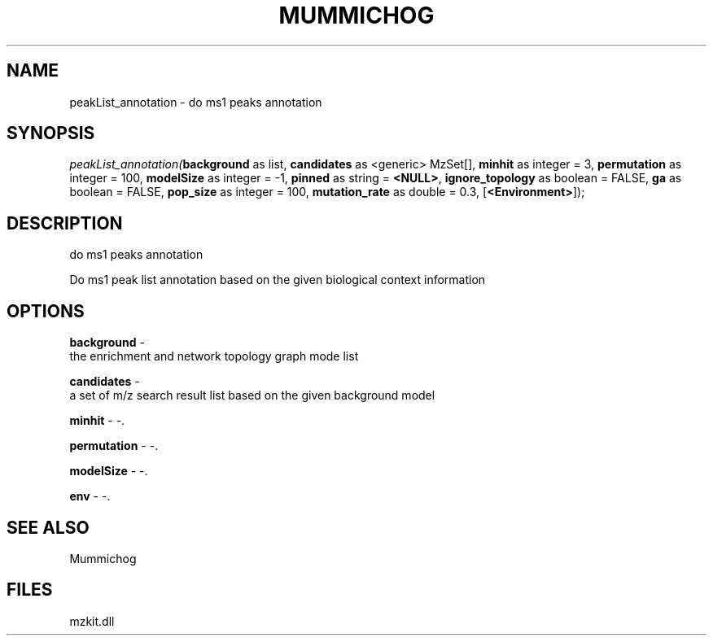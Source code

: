 .\" man page create by R# package system.
.TH MUMMICHOG 1 2000-1月 "peakList_annotation" "peakList_annotation"
.SH NAME
peakList_annotation \- do ms1 peaks annotation
.SH SYNOPSIS
\fIpeakList_annotation(\fBbackground\fR as list, 
\fBcandidates\fR as <generic> MzSet[], 
\fBminhit\fR as integer = 3, 
\fBpermutation\fR as integer = 100, 
\fBmodelSize\fR as integer = -1, 
\fBpinned\fR as string = \fB<NULL>\fR, 
\fBignore_topology\fR as boolean = FALSE, 
\fBga\fR as boolean = FALSE, 
\fBpop_size\fR as integer = 100, 
\fBmutation_rate\fR as double = 0.3, 
[\fB<Environment>\fR]);\fR
.SH DESCRIPTION
.PP
do ms1 peaks annotation
 
 Do ms1 peak list annotation based on the given biological context information
.PP
.SH OPTIONS
.PP
\fBbackground\fB \fR\- 
 the enrichment and network topology graph mode list
. 
.PP
.PP
\fBcandidates\fB \fR\- 
 a set of m/z search result list based on the given background model
. 
.PP
.PP
\fBminhit\fB \fR\- -. 
.PP
.PP
\fBpermutation\fB \fR\- -. 
.PP
.PP
\fBmodelSize\fB \fR\- -. 
.PP
.PP
\fBenv\fB \fR\- -. 
.PP
.SH SEE ALSO
Mummichog
.SH FILES
.PP
mzkit.dll
.PP
